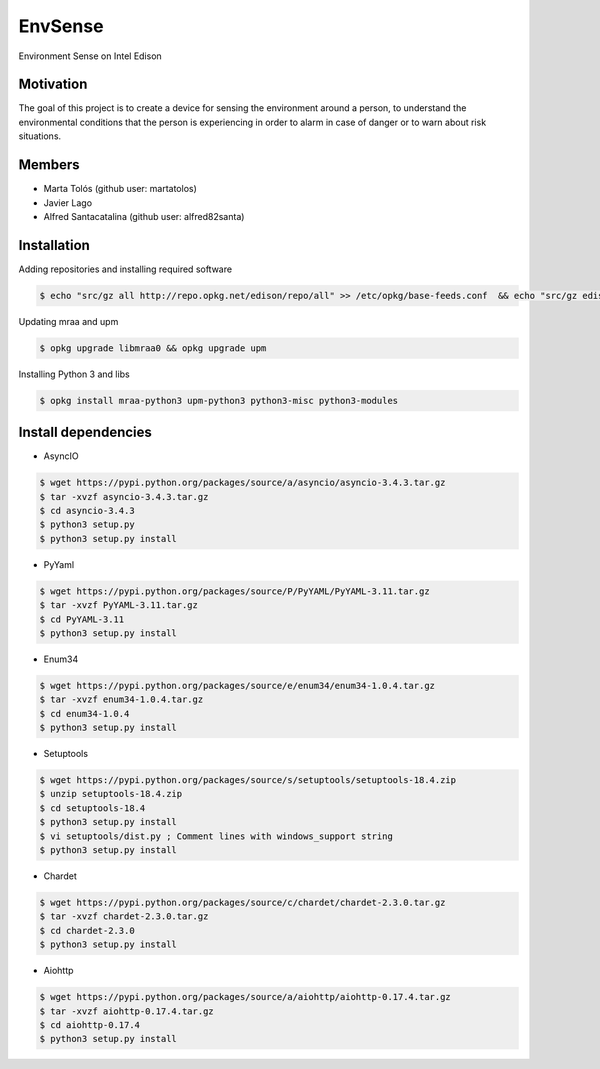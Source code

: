 ========
EnvSense
========

Environment Sense on Intel Edison

Motivation
==========

The goal of this project is to create a device for sensing the environment around a person,
to understand the environmental conditions that the person is experiencing in order to
alarm in case of danger or to warn about risk situations.

Members
=======

* Marta Tolós (github user: martatolos)
* Javier Lago
* Alfred Santacatalina (github user: alfred82santa)

Installation
============

Adding repositories and installing required software

.. code-block:: bash

    $ echo "src/gz all http://repo.opkg.net/edison/repo/all" >> /etc/opkg/base-feeds.conf  && echo "src/gz edison http://repo.opkg.net/edison/repo/edison" >> /etc/opkg/base-feeds.conf  && echo "src/gz core2-32 http://repo.opkg.net/edison/repo/core2-32" >> /etc/opkg/base-feeds.conf && opkg update

Updating mraa and upm

.. code-block:: bash

    $ opkg upgrade libmraa0 && opkg upgrade upm

Installing Python 3 and libs

.. code-block:: bash

    $ opkg install mraa-python3 upm-python3 python3-misc python3-modules

Install dependencies
====================

* AsyncIO

.. code-block:: bash

    $ wget https://pypi.python.org/packages/source/a/asyncio/asyncio-3.4.3.tar.gz
    $ tar -xvzf asyncio-3.4.3.tar.gz
    $ cd asyncio-3.4.3
    $ python3 setup.py
    $ python3 setup.py install

* PyYaml

.. code-block:: bash

    $ wget https://pypi.python.org/packages/source/P/PyYAML/PyYAML-3.11.tar.gz
    $ tar -xvzf PyYAML-3.11.tar.gz
    $ cd PyYAML-3.11
    $ python3 setup.py install

* Enum34

.. code-block:: bash

    $ wget https://pypi.python.org/packages/source/e/enum34/enum34-1.0.4.tar.gz
    $ tar -xvzf enum34-1.0.4.tar.gz
    $ cd enum34-1.0.4
    $ python3 setup.py install

* Setuptools

.. code-block:: bash

    $ wget https://pypi.python.org/packages/source/s/setuptools/setuptools-18.4.zip
    $ unzip setuptools-18.4.zip
    $ cd setuptools-18.4
    $ python3 setup.py install
    $ vi setuptools/dist.py ; Comment lines with windows_support string
    $ python3 setup.py install

* Chardet

.. code-block:: bash

    $ wget https://pypi.python.org/packages/source/c/chardet/chardet-2.3.0.tar.gz
    $ tar -xvzf chardet-2.3.0.tar.gz
    $ cd chardet-2.3.0
    $ python3 setup.py install

* Aiohttp

.. code-block:: bash

    $ wget https://pypi.python.org/packages/source/a/aiohttp/aiohttp-0.17.4.tar.gz
    $ tar -xvzf aiohttp-0.17.4.tar.gz
    $ cd aiohttp-0.17.4
    $ python3 setup.py install